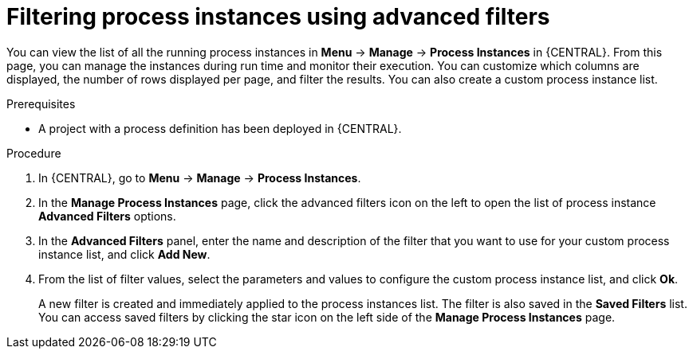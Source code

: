 [id='creating-creating-new-process-instance-list-proc-{context}']
= Filtering process instances using advanced filters

You can view the list of all the running process instances in *Menu* -> *Manage* -> *Process Instances* in {CENTRAL}. From this page, you can manage the instances during run time and monitor their execution. You can customize which columns are displayed, the number of rows displayed per page, and filter the results. You can also create a custom process instance list.

.Prerequisites
* A project with a process definition has been deployed in {CENTRAL}.

.Procedure
. In {CENTRAL}, go to *Menu* -> *Manage* -> *Process Instances*.
. In the *Manage Process Instances* page, click the advanced filters icon on the left to open the list of process instance *Advanced Filters* options.
. In the *Advanced Filters* panel, enter the name and description of the filter that you want to use for your custom process instance list, and click *Add New*.
. From the list of filter values, select the parameters and values to configure the custom process instance list, and click *Ok*.
+
A new filter is created and immediately applied to the process instances list. The filter is also saved in the *Saved Filters* list. You can access saved filters by clicking the star icon on the left side of the *Manage Process Instances* page.
